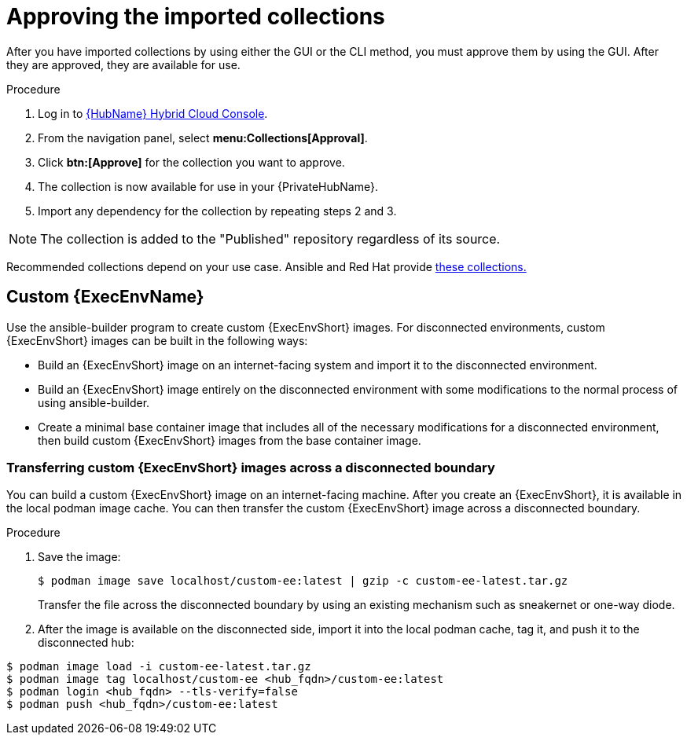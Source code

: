 [id="approving-the-imported-collection_{context}"]

= Approving the imported collections

After you have imported collections by using either the GUI or the CLI method, you must approve them by using the GUI. After they are approved, they are available for use.

.Procedure

. Log in to link:https://console.redhat.com/ansible/automation-hub/[{HubName} Hybrid Cloud Console].

. From the navigation panel, select *menu:Collections[Approval]*.

. Click *btn:[Approve]* for the collection you want to approve.

. The collection is now available for use in your {PrivateHubName}.

. Import any dependency for the collection by repeating steps 2 and 3.

[NOTE]
====
The collection is added to the "Published" repository regardless of its source.
====

Recommended collections depend on your use case. Ansible and Red Hat provide link:https://console.redhat.com/ansible/automation-hub[these collections.]

== Custom {ExecEnvName}

Use the ansible-builder program to create custom {ExecEnvShort} images. For disconnected environments, custom {ExecEnvShort} images can be built in the following ways:

* Build an {ExecEnvShort} image on an internet-facing system and import it to the
disconnected environment.
* Build an {ExecEnvShort} image entirely on the disconnected environment with some modifications to the normal process of using ansible-builder.
* Create a minimal base container image that includes all of the necessary modifications for a disconnected environment, then build custom {ExecEnvShort} images from the base container image.

=== Transferring custom {ExecEnvShort} images across a disconnected boundary

You can build a custom {ExecEnvShort} image on an internet-facing machine. After you create an {ExecEnvShort}, it is available in the local podman image cache. You can then transfer the custom {ExecEnvShort} image across a disconnected boundary.

.Procedure

. Save the image:
+
----
$ podman image save localhost/custom-ee:latest | gzip -c custom-ee-latest.tar.gz
----
+
Transfer the file across the disconnected boundary by using an existing mechanism such as sneakernet or one-way diode. 
+
. After the image is available on the disconnected side, import it into the local podman cache, tag it, and push it to the disconnected hub:

----
$ podman image load -i custom-ee-latest.tar.gz
$ podman image tag localhost/custom-ee <hub_fqdn>/custom-ee:latest
$ podman login <hub_fqdn> --tls-verify=false
$ podman push <hub_fqdn>/custom-ee:latest
----
